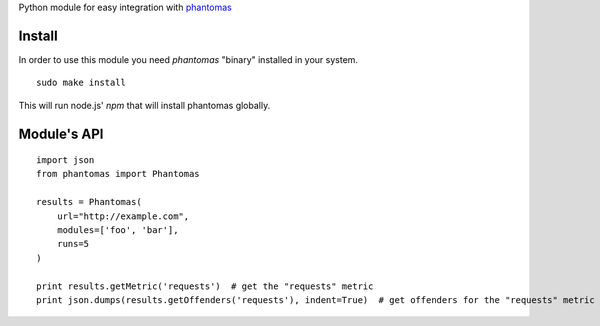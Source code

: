 Python module for easy integration with `phantomas <https://github.com/macbre/phantomas>`__

Install
-------

In order to use this module you need `phantomas` "binary" installed in your system.

::

    sudo make install
::

This will run node.js' `npm` that will install phantomas globally.

Module's API
------------

::

    import json
    from phantomas import Phantomas
    
    results = Phantomas(
        url="http://example.com",
        modules=['foo', 'bar'],
        runs=5
    )
    
    print results.getMetric('requests')  # get the "requests" metric
    print json.dumps(results.getOffenders('requests'), indent=True)  # get offenders for the "requests" metric
::

